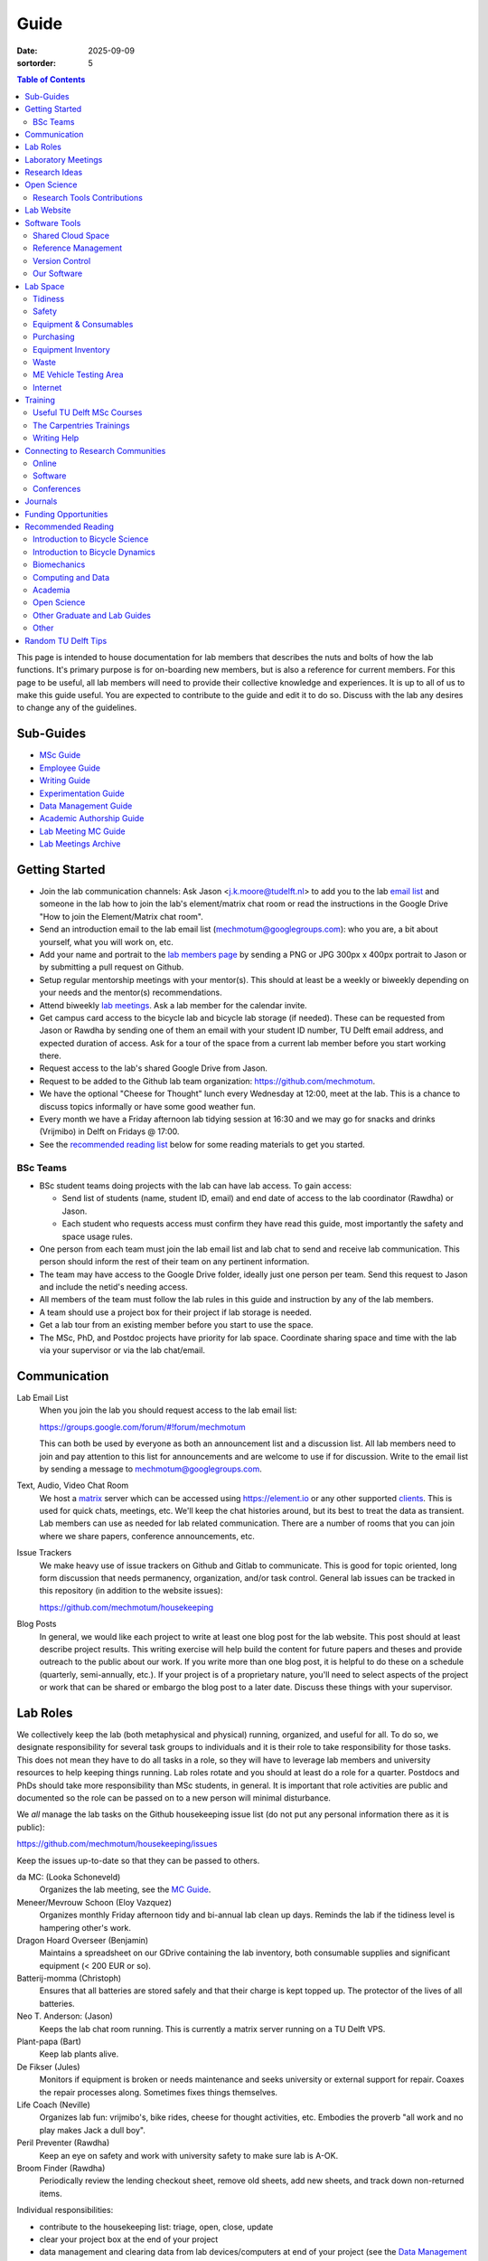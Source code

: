 =====
Guide
=====

:date: 2025-09-09
:sortorder: 5

.. contents:: Table of Contents
   :local:
   :class: floatcon

This page is intended to house documentation for lab members that describes the
nuts and bolts of how the lab functions. It's primary purpose is for
on-boarding new members, but is also a reference for current members. For this
page to be useful, all lab members will need to provide their collective
knowledge and experiences. It is up to all of us to make this guide useful. You
are expected to contribute to the guide and edit it to do so. Discuss with the
lab any desires to change any of the guidelines.

Sub-Guides
==========

- `MSc Guide <{filename}/pages/guide-msc.rst>`_
- `Employee Guide <{filename}/pages/guide-employee.rst>`_
- `Writing Guide <{filename}/pages/guide-writing.rst>`_
- `Experimentation Guide <{filename}/pages/guide-experimentation.rst>`_
- `Data Management Guide <{filename}/pages/guide-data-management.rst>`_
- `Academic Authorship Guide <{filename}/pages/guide-authorship.rst>`_
- `Lab Meeting MC Guide <{filename}/pages/guide-mc-lab-meetings.rst>`_
- `Lab Meetings Archive <{filename}/pages/lab-meetings-archive.rst>`_

Getting Started
===============

- Join the lab communication channels: Ask Jason <j.k.moore@tudelft.nl> to add
  you to the lab `email list`_ and someone in the lab how to join the lab's
  element/matrix chat room or read the instructions in the Google Drive "How to
  join the Element/Matrix chat room".
- Send an introduction email to the lab email list
  (mechmotum@googlegroups.com): who you are, a bit about yourself, what you
  will work on, etc.
- Add your name and portrait to the `lab members page`_ by sending a PNG or JPG
  300px x 400px portrait to Jason or by submitting a pull request on Github.
- Setup regular mentorship meetings with your mentor(s). This should at least
  be a weekly or biweekly depending on your needs and the mentor(s)
  recommendations.
- Attend biweekly `lab meetings <#laboratory-meetings>`_. Ask a lab member for
  the calendar invite.
- Get campus card access to the bicycle lab and bicycle lab storage (if
  needed). These can be requested from Jason or Rawdha by sending one of them
  an email with your student ID number, TU Delft email address, and expected
  duration of access.  Ask for a tour of the space from a current lab member
  before you start working there.
- Request access to the lab's shared Google Drive from Jason.
- Request to be added to the Github lab team organization: https://github.com/mechmotum.
- We have the optional "Cheese for Thought" lunch every Wednesday at 12:00,
  meet at the lab. This is a chance to discuss topics informally or have some
  good weather fun.
- Every month we have a Friday afternoon lab tidying session at 16:30 and we
  may go for snacks and drinks (Vrijmibo) in Delft on Fridays @ 17:00.
- See the `recommended reading list <#recommended-reading>`_ below for some
  reading materials to get you started.

.. _email list: https://groups.google.com/g/mechmotum
.. _lab members page: {filename}/pages/members.rst

BSc Teams
---------

- BSc student teams doing projects with the lab can have lab access. To gain
  access:

  - Send list of students (name, student ID, email) and end date of access to
    the lab coordinator (Rawdha) or Jason.
  - Each student who requests access must confirm they have read this guide,
    most importantly the safety and space usage rules.

- One person from each team must join the lab email list and lab chat to send
  and receive lab communication. This person should inform the rest of their
  team on any pertinent information.
- The team may have access to the Google Drive folder, ideally just one person
  per team. Send this request to Jason and include the netid's needing access.
- All members of the team must follow the lab rules in this guide and
  instruction by any of the lab members.
- A team should use a project box for their project if lab storage is needed.
- Get a lab tour from an existing member before you start to use the space.
- The MSc, PhD, and Postdoc projects have priority for lab space. Coordinate
  sharing space and time with the lab via your supervisor or via the lab
  chat/email.

Communication
=============

Lab Email List
   When you join the lab you should request access to the lab email list:

   https://groups.google.com/forum/#!forum/mechmotum

   This can both be used by everyone as both an announcement list and a
   discussion list. All lab members need to join and pay attention to this list
   for announcements and are welcome to use if for discussion. Write to the
   email list by sending a message to mechmotum@googlegroups.com.
Text, Audio, Video Chat Room
   We host a matrix_ server which can be accessed using https://element.io or
   any other supported clients_. This is used for quick chats, meetings, etc.
   We'll keep the chat histories around, but its best to treat the data as
   transient. Lab members can use as needed for lab related communication.
   There are a number of rooms that you can join where we share papers,
   conference announcements, etc.
Issue Trackers
   We make heavy use of issue trackers on Github and Gitlab to communicate.
   This is good for topic oriented, long form discussion that needs permanency,
   organization, and/or task control. General lab issues can be tracked in this
   repository (in addition to the website issues):

   https://github.com/mechmotum/housekeeping

Blog Posts
   In general, we would like each project to write at least one blog post for
   the lab website. This post should at least describe project results. This
   writing exercise will help build the content for future papers and theses
   and provide outreach to the public about our work. If you write more than
   one blog post, it is helpful to do these on a schedule (quarterly,
   semi-annually, etc.). If your project is of a proprietary nature, you'll
   need to select aspects of the project or work that can be shared or embargo
   the blog post to a later date. Discuss these things with your supervisor.

.. _matrix: https://matrix.org/
.. _clients: https://github.com/mechmotum

Lab Roles
=========

We collectively keep the lab (both metaphysical and physical) running,
organized, and useful for all. To do so, we designate responsibility for
several task groups to individuals and it is their role to take responsibility
for those tasks. This does not mean they have to do all tasks in a role, so
they will have to leverage lab members and university resources to help keeping
things running. Lab roles rotate and you should at least do a role for a
quarter. Postdocs and PhDs should take more responsibility than MSc students,
in general. It is important that role activities are public and documented so
the role can be passed on to a new person will minimal disturbance.

We *all* manage the lab tasks on the Github housekeeping issue list (do not put
any personal information there as it is public):

https://github.com/mechmotum/housekeeping/issues

Keep the issues up-to-date so that they can be passed to others.

da MC: (Looka Schoneveld)
   Organizes the lab meeting, see the `MC Guide`_.
Meneer/Mevrouw Schoon (Eloy Vazquez)
   Organizes monthly Friday afternoon tidy and bi-annual lab clean up days.
   Reminds the lab if the tidiness level is hampering other's work.
Dragon Hoard Overseer (Benjamin)
   Maintains a spreadsheet on our GDrive containing the lab inventory, both
   consumable supplies and significant equipment (< 200 EUR or so).
Batterij-momma (Christoph)
   Ensures that all batteries are stored safely and that their charge is kept
   topped up. The protector of the lives of all batteries.
Neo T. Anderson: (Jason)
   Keeps the lab chat room running. This is currently a matrix server running
   on a TU Delft VPS.
Plant-papa (Bart)
   Keep lab plants alive.
De Fikser (Jules)
   Monitors if equipment is broken or needs maintenance and seeks university or
   external support for repair. Coaxes the repair processes along. Sometimes
   fixes things themselves.
Life Coach (Neville)
   Organizes lab fun: vrijmibo's, bike rides, cheese for thought activities,
   etc. Embodies the proverb "all work and no play makes Jack a dull boy".
Peril Preventer (Rawdha)
   Keep an eye on safety and work with university safety to make sure lab is
   A-OK.
Broom Finder (Rawdha)
   Periodically review the lending checkout sheet, remove old sheets, add new
   sheets, and track down non-returned items.

Individual responsibilities:

- contribute to the housekeeping list: triage, open, close, update
- clear your project box at the end of your project
- data management and clearing data from lab devices/computers at end of your
  project (see the `Data Management Guide`_)

.. _MC Guide: {filename}/pages/guide-mc-lab-meetings.rst
.. _Data Management Guide: {filename}/pages/guide-data-management.rst

Laboratory Meetings
===================

We meet every two weeks as a lab, where we will have two designated people
(picked in advance at random in our very own weighted raffle) take the
proverbial stage and share and teach any topic that can be useful in our
academic endeavors.

The topic can be anything bicycle or research related. It may be
content-related, soft-skill related, practical-skill related or harking to your
personal interest in bicycles. It might be an expertise or skill you have, but
also be a skill or software program you want to learn. The presentation should
be be very short and informal, maximizing discussion. Co-presenting is fine
(and a great way to meet your peers) provided your topics align. Options
galore:

- <10 minute presentation with Q & A
- tutorial
- have us read something (a paper) we could review (journal club)
- watch and discuss a video
- invite a speaker
- play a game
- practice your colloquia or conference talks
- bicycle-themed stand-up
- etc.

Members are expected to attend and participate regularly. It's fine to miss a
meeting here and there, but avoid making that regular. If the meetings are not
useful to you, please be proactive about helping us make them useful for all.

The MC position rotates approximately every quarter. See the `MC Guide`_ for
instructions on being the MC.

.. _MC Guide: {filename}/pages/guide-mc-lab-meetings.rst

At lab meetings we do a quick round of AIOs. "AIO" stands for Accomplishments,
Issues, and Objectives. Be prepared to give a brief updated on:

- what you or your team accomplished in the previous week,
- what issues you encountered during that week and would like help with, and finally
- what your objectives are for the coming week.

See the `archive of past meetings <{filename}/pages/lab-meetings-archive.rst>`_
for prior topics and examples.

Research Ideas
==============

Specific MSc project advertisements can be found on the `jobs
<{filename}/pages/jobs.rst>`_.

Check out our research ideas Github repository to read, post, and discuss new
ideas:

https://github.com/mechmotum/ideas/issues

Have a look at current and past projects on the `research page
<{filename}/pages/research/index.rst>`_

Open Science
============

The default science and engineering practice from the lab should be open
practices (open access publications, open source software, open data,
accessible and public sharing etc.). If unsure whether to make information
public ask you supervisor, otherwise please default to sharing early and often.
We do work with organizations that value or require privacy (human subject
data, student protected data, proprietary company needs). Always check with the
involved parties before sharing when this is the case. This is something that
should be discussed at the beginning of all projects.

TU Delft offers several resources for open science:

- `TU Delft Library Open Science <https://www.tudelft.nl/library/tu-delft-open-science/>`_
- `Open Access Publishing Information <https://www.tudelft.nl/library/tu-delft-open-science/os/open-publishing/>`_
- `TU Delft 2020-2024 Open Science Strategic Plan <https://doi.org/10.4233/uuid:f2faff07-408f-4cec-bd87-0919c9e4c26f>`_
- `You Share, We Take Care! <https://www.tudelft.nl/en/library/library-for-researchers/library-for-researchers/publishing-outreach/you-share-we-take-care/>`_
- `Open Science Community Delft <https://osc-delft.github.io/>`_
- `TU Delft Open Science Portal <https://www.tudelft.nl/library/actuele-themas/openscience>`_

Jason's slides on making computational reproducible papers:

.. raw:: html

   <iframe
   src="https://docs.google.com/presentation/d/e/2PACX-1vQDdWrp6zgVY1RodVLECVI0D7leP5eAeJLUD6ZHuX_NA-jvfWKTXcWHv9mZjR6W0PxPmmaJgFMpxIqJ/embed?start=false&loop=false&delayms=3000"
   frameborder="0" width="960" height="569" allowfullscreen="true"
   mozallowfullscreen="true" webkitallowfullscreen="true"></iframe>

Research Tools Contributions
----------------------------

Researcher have to use and develop a variety of tools to complete their work.
For example, we will develop experimental equipment and software often in the
lab. Many tools are potentially useful to other people inside and outside of
the lab. Lab members should build on and contribute to the tools we use and
develop in the lab. There is a general expectation to create and contribute to
open source software and open hardware efforts while working in the lab.

Lab Website
===========

The lab website is a Pelican_ based static website hosted through Github pages.
The source for the website is here:

https://github.com/mechmotum/mechmotum.github.io

Lab members should help collectively maintain and update the website. Please
use the Github pull request mechanism to submit changes for review. As long as
one lab member reviews the pull request and approves the changes, the changes
can be merged. Keep in mind that content here should reflect the whole of the
lab.

.. _Pelican: getpelican.com

Software Tools
==============

Shared Cloud Space
------------------

We have a directory named "Fietslab Commons" on Google Drive. To access this,
request that it be shared with you by your supervisor. This folder and it's
contents should only be shared with other ``<netid>@g-tudelft.nl`` addresses
that are members of the lab. ``<netid>@g-tudelft.nl`` is also the login
username/email that you will need to use when logging into
https://drive.google.com. **Avoid using the "Share" button to share with
non-TUD accounts**, until we determine best practices for this. Read and update
the README files present in the Google Drive directories to learn how to use
the space. If you create new directories, add a README file to explain what the
purpose of the folder is. If you want to add large amounts of data (>10 Gb),
inform your supervisor first because there may be a more appropriate long term
storage solution for certain types of data. **All files/folders you create in
the Google Drive will be deleted when your TU Delft account is closed. It is
impertative to transfer ownership to Jason of these files.**

Reference Management
--------------------

The lab has a shared Zotero_ group which can be used for lab related reference
management if needed, but a personal free account should suffice for most
needs. Zotero is an open source reference management system backed by a
consortium of libraries. Create an account and request membership to the
`mechmotum group`_. Note that all lab members can view the contents of this
library.

.. _Zotero: https://www.zotero.org
.. _mechmotum group: https://www.zotero.org/groups/966974/mechmotum

Version Control
---------------

The lab currently has group accounts on Gitlab and Github for version control
of text based sources (software, text, etc):

- https://gitlab.com/mechmotum
- https://github.com/mechmotum
- https://gitlab.tudelft.nl/bicyclelab

The services are more or less interchangeable. We used Gitlab in the past
because it provided free unrestricted private repositories, but Github does now
too. Gitlab's core software is open source. You may prefer the features of one
service over the other.

Lab members should be able to make use of version control and communication
through these services. The Software Carpentry `Git lesson`_ is a recommended
introduction. Create an account on one or both services and request group
membership.

**Private repositories** are private for a reason. If you gain access to
private repositories in the two organizations you are expected to keep the
private and not to distribute the files in any way. Ask your supervisors if
you'd like to share something that is set to private.

.. _Git lesson: http://swcarpentry.github.io/git-novice/

Our Software
------------

This presentation gives a basic overview over the set of software packages
we've developed:

.. raw:: html

   <iframe
   src="https://docs.google.com/presentation/d/e/2PACX-1vTMXyYgd_7x8lAYTyL89VuOpLRqUAJU8mlfgXhrMu3UvKJ5ZQgeV2vVfeqbKhiXfvOUU9TZdWiSHy26/embed?start=false&loop=false&delayms=3000"
   frameborder="0" width="960" height="569" allowfullscreen="true"
   mozallowfullscreen="true" webkitallowfullscreen="true"></iframe>

Lab Space
=========

Tidiness
--------

- The lab should be kept clean and tidy.
- Place small trash into the two bins and paper into the blue box for pickup by
  the janitors.
- Place large trash, paper, cardboard outside in the bins near the bike cage.
  Do not leave this lying in the floor of the bike lab. It will not be picked
  up.
- Always leave the lab cleaner and tidier than you found it. If followed, this
  will tend towards a clean and tidy lab instead of the opposite.
- Always clean up before the end of a work day (reserve last 15 minutes to do
  so).
- Put items and tools back in their labeled locations. If there isn't a label
  or location, make one.

Safety
------

Our goal is to have ZERO injuries in the lab. Safety should be taken seriously
and always prioritized. Some key things:

- Wear safety glasses and other appropriate personal protective equipment (PPE)
  when using tools. These are available in the lab or can be borrowed from the
  workshop. Contact your supervisor if we need more PPE.
- Do not use tools that you are not familiar with. Always ask someone to show
  you proper use.
- Any activities that have potential to cause injury performed outside of the
  8:00-17:00 weekday (non-holiday) times should always have two people present.
  During the workday period it is recommended to have a buddy present when
  doing anything can cause injury, but the number of people in the halls and
  glass walls make this optional.
- The two treadmills **always** have to have two people for operation. When the
  treadmill is operating the walker/rider must be wearing the harness properly
  and the operator must have their hand on the kill switch. Ensure that objects
  cannot fly off the back of the treadmill.
- Human subject experiments must have an HREC plan and protocol (always for
  PhD, Postdoc and at minimum approval from your supervisors for MSc).
- If you are ever asking yourself "should I do this?", that's probably a good
  signal that you shouldn't. Get help, advice, training, etc. so that you do
  your activity safely.

Equipment & Consumables
-----------------------

If you find something in the lab you would like to use, post a note to the
Element/matrix chat or lab email asking if anyone else is using it or plans to
use it. If no one is using it, then you can!

If a TU Delft staff or student that is not a lab member would like to borrow
equipment from the lab for TU Delft research, find out if anyone is using it
(as noted above), and then make sure they fill out the checkout sheet (by the
lab door) with their name, email, date, and your name (as the responsible
person) before the item leaves the lab. When they return the item, indicate the
return date on the sheet. Keep in mind that non-lab member students and staff
should look to the more general shared equipment resources available in ME
before borrowing from us. Do not loan common things like screwdrivers and
general tools, as those can be borrowed from the faculty machine shops. In
general, do not loan our bike tools out, researchers that need them can come to
the bike lab and use them. Do not loan tools or equipment for people's personal
use.

If you take things from the lab to use elsewhere for **more than one day** you
also need to sign the equipment checkout sheet. Note your name and the date you
took the item. Once the item is returned to the lab, note the date returned.

If you damage or lose equipment you are responsible for fixing or finding a
replacement. Please let your supervisor know if this occurs so you all can
figure out a solution. Your caution and carefulness should be proportionate to
the cost of the lab equipment. Treat things as if they were your own and you
paid for it.

If you deplete some consumables, take the responsibility to replenish it so it
is there for future use.

Purchasing
----------

If the lab needs basic office supplies or computer supplies, a request should
be made to the secretary. Don't purchase these yourself, because they should be
purchased through the university vendors.

If you need some lab supplies or equipment for your project, talk with your
supervisor about it and they can order what you need if there are funds
available.

Equipment Inventory
-------------------

When new equipment arrives in the lab, the receiver is responsible for
inventorying the equipment. This only needs to be done for items that cost more
than 250 EUR. The basic steps are:

- Log the equipment in the inventory spreadsheet on the shared Google Drive.
  This should include product name, manufacturer, serial number, manufacturer
  contact info, value, etc. (fill out the existing columns or make new ones if
  needed).
- Make a folder in the Google Drive for the product and deposit any
  documentation.
- If the item doesn't have a storage container, obtain one so that it can
  neatly be stored in the lab and things don't get lost. Leave paper
  documentation in the container.
- Permanently mark the item(s) and container with "TU Delft Bicycle Lab" (use a
  paint pen, inscribing tool, etc.)
- As you learn the device, leave any relevant documentation you obtain or
  create in the Google Drive folder so that future users can learn from your
  work. Include the manufacturer's documents as well as your personal tips and
  explanations on using the equipment. If any documentation is more appropriate
  for storing and tracking with version control, then add that to a lab owned
  Git repository.

Waste
-----

- Put paper waste in the blue plastic bin by the door.
- Put small trash in the small trash cans in the lab.
- Metals can be recycled by putting them in the bins in the student workshop or
  the bins in the basement.
- Take larger trash and paper outside to the large bins in the rear of the ME
  building.
- Put old small batteries in the bin in the hallway in the F wing.
- Contact the servicepunt to dispose of any large batteries and people will
  come to collect it.
- Take electronic trash to the Logistiek Punt IO-ME.

ME Vehicle Testing Area
-----------------------

The fenced off parking lot behind the ME building can be booked if you need an
open space for bicycle experiments. To do so, book the room "Room-TESTAREA-ME
(outdoor test area ME)" in the TU Delft Outlook calendar system.

Internet
--------

Ethernet ports
  To enable/disable:
  Login to `Topdesk/Self Service Portal <https://tudelft.topdesk.net/>`_
  Then: ICT-Services > Network & WiFi > IT Request activation network outlet.
  Fill the form and wait.
Wired connection for desktop computers
  Send a solicitude to `ict-servicedesk@tudelft.nl` providing the following information:
  - TUD*** number.
  - Model of the computer.
  - Serial number.
  - Operating system.
  - Primary purpose of the computer.
  - MAC Address (if the PC was NOT purchased by TU Delft)
WiFi Hotspot
  - On Windows:
    Control panel > Network and Internet > Network and sharing center > Change adapter settings > Ethernet > Properties (as admin)
    Select the "sharing" tab and mark "Allow other network users to connect through this computer's internet connection".
  - On Linux
    Open the WiFi menu, in top right corner click options and then select "Turn on WiFi hotspot... (as admin)"

Training
========

It is important to both learn the tools, methods, and techniques used in the
lab and to teach the lab new things you've learned so we can collaborate
efficiently and effectively.

Useful TU Delft MSc Courses
---------------------------

Multibody Dynamics
   Core high level dynamics principles that are the foundation for almost every
   project in the lab.
Special Topics Course in Sports Engineering
   TU Delft organizes an annual two week course to train students in sports
   engineering. Cycling has been used as the motivating topic to learn the
   methods. This course will teach you how to model and simulate a
   bicycle-rider system.
Musculoskeletal Modelling and Simulation (ME41005)
   Learn how to develop and utilized computational neuromuscular models with
   OpenSim. Many projects in the lab make use of neuromuscular and
   biomechanical modeling.
Vehicle Dynamics and Control (RO47017)
   Provides various fundamentals for understanding vehicle motion and how to
   control it. Focused on automobiles but many concepts transfer to single
   track vehicles.
System Identification and Parameter Estimation (ME41065)
   We often make use system identification and parameter estimation for both
   vehicle and human control models.
Automatic Flight Control System Design (AE4301)
   There are many similarities in single track vehicle control and aircraft
   control. This course also covers some topics on aircraft handling qualities
   which we make use of in understanding single track vehicle handling
   qualities.
Writing a Master's Thesis in English (TPM305A)
   If you would like help and motivation on your writing assignments during
   your MSc, this course can be helpful to give structure, guidance, and others
   to discuss your thesis with.

The Carpentries Trainings
-------------------------

Each lab member will need to learn the collaborative software tools and open
source development practices needed to work on code and other text based
sources together. Carpentries trainings (Software Carpentry in particular) is a
great way to get started on this. TU Delft offers regular courses:

- `Software Carpentry Workshops
  <https://www.tudelft.nl/library/actuele-themas/research-data-management/r/training-evenementen/training-voor-onderzoekers/software-carpentry-workshop/>`_
- TU Delft Data Champions hosts events and trainings:
  https://www.tudelft.nl/en/library/current-topics/research-data-management/r/support/data-champions/
- 4TU Research Data Training and Events:
  https://data.4tu.nl/info/en/news-events/training-events/

Writing Help
------------

`TU Delft Writing Center`_
   Schedule a meeting with a writing coach to get advice on your thesis or
   other documents.

.. _TU Delft Writing Center: https://www.tudelft.nl/en/tpm/about-the-faculty/departments/staff-departments/centre-for-languages-and-academic-skills/education/writing-centre

Connecting to Research Communities
==================================

We regularly participate in several research communities.

Online
------

`Biomech-L forum <https://biomch-l.isbweb.org>`_
   A 30+ year old public discussion forum to connect to the international
   Biomechanics community. Lot's of great scientific discussions.
`Single Track Vehicle Dynamics listserv <https://groups.google.com/g/stvdy>`_
   Public email based forum for discussing the dynamics and control of single
   track vehicles.
`International Human Powered Vehicle Assocation <http://ihpva.org>`_
   This group hosts the annual bicycle speed challenge in Battle Mountain
   Nevada.
`World Human Powered Vehicle Assocation <http://www.whpva.org/>`_
   Umbrella org for many associations around the world.
`Ligfiets Vereniging <https://ligfiets.net>`_
   Dutch recumbent bicycle organization.

Software
--------

R-Ladies Rotterdam
   https://www.meetup.com/rladies-rotterdam/
Pythonistas-NL
   https://www.meetup.com/Pythonistas-NL/

Conferences
-----------

PhDs and Postdocs should try to submit to and present at conferences each year,
if possible. MSc and BSc students are also encouraged to do so if resources
allow.

`Bicycle and Motorcycle Dynamics Conference <http://bmdconf.org/>`_
   This conference is the most closely related to the bicycle lab's core
   research in single track vehicle dynamics, handling, and control. The
   conference series ordinated with Arend Schwab and his colleagues and was
   launched in 2010 in Delft. The lab should make a strong effort every three
   years to submit to and be involved in this conference.
`International Cycling Safety Conference <http://cyclingsafety.net/>`_
   This is the next most important conference to be involved in. We should aim
   to have at least one or two submissions to this conference each year.
`ECCOMAS <https://www.eccomas.org/>`_ Multibody Dynamics Conference
   This is a good conference for presenting topics that focus in multibody
   dynamics methods.
`International Sports Engineering Conference <https://www.sportsengineering.org/events/conference/>`_
   This is the best conference to submit sports engineering topics. It is held
   every other year. There are likely many other TU Delft participants,
   especially through the Sports Engineering Institute.
`International Society of Biomechanics Congresses <https://isbweb.org/activities/congresses>`_
   Huge annual conference with a broad array of biomechanics topics. Great
   networking and a catch all for many topics from the lab. Every two years.
   The Technical Group in Computer Simulation holds a parallel symposium.
`SciPy <https://conference.scipy.org/>`_ & `EuroSciPY <https://www.euroscipy.org/>`_
   Annual conferences. If your work involves open source Python software these
   are a great place to showcase the advances in library development and use of
   the tools.
Dutch Bio-Medical Engineering Conference
   Nice way to connect with Dutch local researchers.
`Science & Cycling <https://science-cycling.org>`_
   Annual European conference focused on performance and cycling as a sport.
`Velo-city <https://en.wikipedia.org/wiki/Velo-city>`_
   Cycling planning conference for general audience: planners, advocates,
   researchers, industry, etc.
`EUROBIKE <https://en.wikipedia.org/wiki/Eurobike>`_
   Annual bicycle trade show for Europe.

Journals
========

`Human Power eJournal <https://hupi.org/HPeJ/index.htm>`_
   Modern incarnation of the journal Human Power. Not necessarily an academic
   journal, but useful articles none-the-less.
`Human Power: the technical journal of the IHPVA <http://ihpva.org/hparchive.htm>`_
   Started by David Gordon Wilson; ran from 1977 to 2004.

Funding Opportunities
=====================

`Dekker-Padget Internshiup Program: Dutch2USA <https://thenaf.org/dutch2usa-internship-program/>`_
   Funding for minority or economically disadvantaged college students to do an
   internship in the USA.
Rubicon
   Funding to do a postdoc abroad from the NWO.
`Veni <https://www.nwo.nl/en/calls/nwo-talent-programme>`_
   The Veni is part of the NWO's Talent Programme. It is the first of three
   personal grants. Postdocs in the lab that plan to continue in academia
   should apply for this. Final year PhDs are also encouraged to apply too. If
   you get this grant, you will gain a strong advantage in moving your academic
   career forward in the Netherlands. If you don't, you'll have practiced
   developing your personal research vision and goals, which is also extremely
   valuable.

Recommended Reading
===================

Your projects will vary and you'll have to read a variety of different papers
and resources, but this list provides a general set of papers that it is good
for all lab members to read.

Introduction to Bicycle Science
-------------------------------

David G. Wilson, Bicycling Science, 3rd ed. MIT Press, 2004.
   Bicycling Science is the authoritative introduction text to the science and
   engineering of bicycles.
Edmund R. Burke, High-Tech Cycling, 2nd ed. Human Kinetics, 2003.
   Science of competitive cycling.

Introduction to Bicycle Dynamics
--------------------------------

|Astrom2005|
   IEEE control systems magazine article that introduces bicycle dynamics with
   a few different models and nice explanation of important control principles.
|Meijaard2007|
   Shows the fundamental bicycle model we typically start with for
   understanding lateral dynamics of single track vehicles. Introduces much of
   the important terminology and principles.
|Sharp2008|
   Robin Sharp developed one of the most widely cited motorcycle dynamics
   models in 1970 (also recommended read), but this paper is his take on
   bicycle dynamics, stability, and control after many years of work on the
   topic of single track vehicle dynamics. It also lays out a number of core
   principles for the study of lateral dynamics of bicycles.
Ciechanowski2023_
   Really impressive interactive explanation of bicycle dynamics by Bartosz
   Ciechanowski that both gets the dynamics right and makes it beautiful (in
   `Bret Victor`_ style).

.. |Astrom2005| replace:: K. J. Åström, R. E. Klein, and A. Lennartsson,
   "Bicycle dynamics and control: adapted bicycles for education and research,"
   IEEE Control Systems Magazine, vol. 25, no. 4, pp. 26–47, Aug. 2005,
   https://doi.org/10.1109/MCS.2005.1499389.
.. |Meijaard2007| replace:: J. P. Meijaard, J. M. Papadopoulos, A. Ruina, and A. L. Schwab,
   "Linearized dynamics equations for the balance and steer of a bicycle: A
   benchmark and review," Proceedings of the Royal Society A: Mathematical,
   Physical and Engineering Sciences, vol. 463, no. 2084, pp. 1955–1982, Aug.
   2007. https://doi.org/10.1098/rspa.2007.1857
.. |Sharp2008| replace::  R. S. Sharp, "On the Stability and Control of the Bicycle,"
   Applied Mechanics Reviews, vol. 61, no. 060803, Oct. 2008,
   https://doi.org/10.1115/1.2983014.
.. _Ciechanowski2023: https://ciechanow.ski/bicycle/
.. _Bret Victor: https://worrydream.com/

Biomechanics
------------

David A. Winter, Biomechanics and Motor Control of Human Movement. John Wiley & Sons, 2009.
   The longtime best introductory textbook to biomechanics of human movement.
`Awesome Biomechanics <https://github.com/modenaxe/awesome-biomechanics>`_
   Community curated collection of biomechanics resources with a focus on
   computational biomechanics.

Computing and Data
------------------

`Software Carpentry Lessons <https://software-carpentry.org/lessons/>`_
   General introductions to scientific computing and best practices in
   reproducible computational science.
`Scipy Lecture Notes <https://scipy-lectures.org/>`_
   Nice, collaboratively developed, starting point for scientific computing
   with Python.
Hadley Wickham, "Tidy Data," Journal of Statistical Software, 2014, http://vita.had.co.nz/papers/tidy-data.pdf.
   Lays out the idea of "tidy data" which is a tabular data format preferred
   and used by a large set of software.
Kelly, M. (2017). An Introduction to Trajectory Optimization: How to Do Your Own Direct Collocation. SIAM REVIEW, 59(4), 849–904. https://doi.org/10.1137/16M1062569
   Great introduction to direct collocation methods.

Academia
--------

Srinivasan Keshav, "`How To Read A Paper`_," ACM SIGCOMM Computer Communication Review, vol. 37, no. 3, Jul. 2007.
   Introduces a structured 3 phase method of reading scientific literature.
Ten Simple Rules for Writing a Literature Review, Philip E. Bourne, 2013, https://dx.doi.org/10.1371%2Fjournal.pcbi.1003149
   High level tips for writing a literature review.
Engineering: The Literature Review Process https://libguides.asu.edu/engineeringlitreview/start
   A guide from Arizone State University on writing and engineering literature
   review.
`Writing a Scientific-Style Thesis`_: A Guide for Graduate Research Students, NUI Galway, Dr. Dermot Burns, 2017
   A comprehensive guide to writing a thesis.
"`The Science of Scientific Writing <https://www.usenix.org/sites/default/files/gopen_and_swan_science_of_scientific_writing.pdf>`_" by George D. Gopen and Judith A. Swan, 1990
   Quick read that gives tips to improve your scientific writing style.
"`How to write a good (enough) report <http://ruina.tam.cornell.edu/research/joining/Practical_Writing_advice.html>`_ by Andy Ruina
   Prof. Ruina's pragmatic take on writing with a goal of clear communication
   of your ideas.
"`ICMJE | Recommendations | Defining the Role of Authors and Contributors <http://www.icmje.org/recommendations/browse/roles-and-responsibilities/defining-the-role-of-authors-and-contributors.html>`_."
   The International Committee of Medical Journal Editors created a basic
   guideline for determining who should be considered an author of an academic
   paper. This is a good starting point for making judgement calls on
   authorship and is what the lab will strive to follow.
"Academia Stack Exchange," https://academia.stackexchange.com/
   A Q&A website about academia. You can find discussions on many useful topics
   and also participate in the discussions.

.. _How To Read A Paper:  http://ccr.sigcomm.org/online/files/p83-keshavA.pdf
.. _Writing a Scientific-Style Thesis: https://www.nuigalway.ie/media/graduatestudies/files/writingascientificstylethesis/writing_a_scientific_thesis.pdf
.. _Guide to Writing a Literature Review for Science and Technology Students: https://lancaster.libguides.com/engineering/literaturereview

Open Science
------------

Markowetz, F. Five selfish reasons to work reproducibly. Genome Biol 16, 274 (2015). https://doi.org/10.1186/s13059-015-0850-7
   Five clear and compelling reasons for making your research reproducible.
Carpentries, "Good Enough Practices in Scientific Computing" https://carpentries-lab.github.io/good-enough-practices/
   Lesson that gives the basics for dealing with data, software, and other
   digital artifacts of your science.

Other Graduate and Lab Guides
-----------------------------

These gave some inspiration for this guide. You can see how other professors
and labs may think about these things:

- `Titus Brown's lab page <http://ivory.idyll.org/lab/>`_
- `Katy Huff's lab manual <http://arfc.npre.illinois.edu/manual>`_
- `Reddit post with tips another profs give <https://www.reddit.com/r/AskAcademia/comments/13ura10/useful_resources_for_the_development_of_your/>`_
- `Eric Gilbert's PhD Student Syllabus <https://docs.google.com/document/d/11D3kHElzS2HQxTwPqcaTnU5HCJ8WGE5brTXI4KLf4dM/edit>`_

Other
-----

Greg Wilson, "Meetings," The Third Bit, May 11, 2018. https://third-bit.com/2018/05/11/meetings/
   Some nice simple guidelines for making meetings actually useful for the
   participants. There is a `video <https://youtu.be/qYh6Nzv3RWs>`_ and `slide
   deck
   <https://docs.google.com/presentation/d/1HSdgVQjq0d3UYh-aA4uWHXxYYpySn_xXwfn_M4Ms8Ts/edit#slide=id.g8d106d1eab_0_8>`_.

Random TU Delft Tips
====================

- You can print documents by uploading files to https://print.tudelft.nl
  and then swiping your campus ID card at any printer in the buildings.
- Shared data network drives can be accessed at https://webdata.tudelft.nl.
- You can run a Jupyter instance on DelftBlue https://doc.dhpc.tudelft.nl/delftblue/howtos/jupyter/
- The IMPhys department has a systems manual for many compute tasks on campus https://qiweb.tudelft.nl/sysman/index.html
- You can set up general mailing lists here: https://listserv.tudelft.nl/mailman/admin
- You can check if an ethernet port is active at https://outlets.tudelft.nl
- GNSS data can be accessed for various sensors on campus here: https://gnss1.tudelft.nl/dlab/
- Access a remote windows computer on the TU Delft network: https://weblogin.tudelft.nl/Citrix/TUDAppsWeb/
- View info about classroom facilities: https://esviewer.tudelft.nl/
